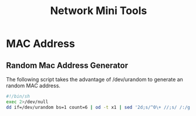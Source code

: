 #+TITLE: Network Mini Tools
#+LINK_HOME: index.html
#+UP_HOME: index.html

* MAC Address

** Random Mac Address Generator

The following script takes the advantage of /dev/urandom to generate an random
MAC address.

#+begin_src sh
#!/bin/sh
exec 2>/dev/null
dd if=/dev/urandom bs=1 count=6 | od -t x1 | sed '2d;s/^0\+ //;s/ /:/g'
#+end_src
